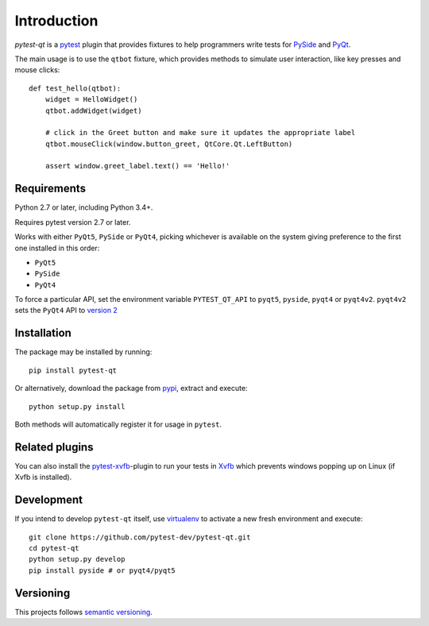 Introduction
============

`pytest-qt` is a pytest_ plugin that provides fixtures to help programmers write tests for
PySide_ and PyQt_.

The main usage is to use the ``qtbot`` fixture, which provides methods to simulate user
interaction, like key presses and mouse clicks::

    def test_hello(qtbot):
        widget = HelloWidget()
        qtbot.addWidget(widget)

        # click in the Greet button and make sure it updates the appropriate label
        qtbot.mouseClick(window.button_greet, QtCore.Qt.LeftButton)

        assert window.greet_label.text() == 'Hello!'



.. _pytest: http://www.pytest.org
.. _PySide: https://pypi.python.org/pypi/PySide
.. _PyQt: http://www.riverbankcomputing.com/software/pyqt


Requirements
------------

Python 2.7 or later, including Python 3.4+.

Requires pytest version 2.7 or later.

Works with either ``PyQt5``, ``PySide`` or ``PyQt4``, picking whichever
is available on the system giving preference to the first one installed in
this order:

- ``PyQt5``
- ``PySide``
- ``PyQt4``

To force a particular API, set the environment variable ``PYTEST_QT_API`` to
``pyqt5``, ``pyside``, ``pyqt4`` or ``pyqt4v2``. ``pyqt4v2`` sets the ``PyQt4``
API to `version 2 <version2>`_

.. _version2: http://pyqt.sourceforge.net/Docs/PyQt4/incompatible_apis.html

Installation
------------

The package may be installed by running::

   pip install pytest-qt

Or alternatively, download the package from pypi_, extract and execute::

   python setup.py install

.. _pypi: http://pypi.python.org/pypi/pytest-qt/

Both methods will automatically register it for usage in ``pytest``.

Related plugins
---------------

You can also install the `pytest-xvfb`_-plugin to run your tests in `Xvfb`_
which prevents windows popping up on Linux (if Xvfb is installed).

.. _pytest-xvfb: https://github.com/The-Compiler/pytest-xvfb
.. _Xvfb: http://www.x.org/releases/X11R7.6/doc/man/man1/Xvfb.1.xhtml

Development
-----------

If you intend to develop ``pytest-qt`` itself, use virtualenv_ to
activate a new fresh environment and execute::

    git clone https://github.com/pytest-dev/pytest-qt.git
    cd pytest-qt
    python setup.py develop
    pip install pyside # or pyqt4/pyqt5


.. _virtualenv: https://virtualenv.readthedocs.io/

Versioning
----------

This projects follows `semantic versioning`_.

.. _`semantic versioning`: http://semver.org/
